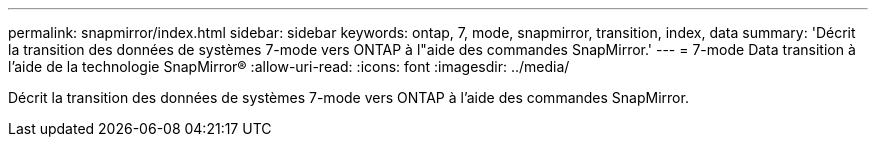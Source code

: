 ---
permalink: snapmirror/index.html 
sidebar: sidebar 
keywords: ontap, 7, mode, snapmirror, transition, index, data 
summary: 'Décrit la transition des données de systèmes 7-mode vers ONTAP à l"aide des commandes SnapMirror.' 
---
= 7-mode Data transition à l'aide de la technologie SnapMirror®
:allow-uri-read: 
:icons: font
:imagesdir: ../media/


[role="lead"]
Décrit la transition des données de systèmes 7-mode vers ONTAP à l'aide des commandes SnapMirror.
